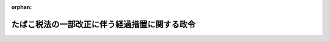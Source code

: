 .. _427CO0000000156_20250401_507CO0000000006:

:orphan:

==============================================
たばこ税法の一部改正に伴う経過措置に関する政令
==============================================

.. raw:: html
    
    
    <main id="contentsLaw" class="active">
    <div id="innerDocument" class="active">
    
    
    
    
    <div style="margin-bottom: 12px;">
    <div id="lawTitleNo" style="font-size: 1.067rem; font-weight: bold;" class="_shokanBoxParent">平成二十七年政令第百五十六号<div class="_shokanBox"></div>
    <div class="_inyoBox" id="_inyo_"></div>
    </div>
    <div id="lawTitle" style="margin-left: 3rem; font-size: 1.5rem; font-weight: bold; line-height: 1.25em;" class="_shokanBoxParent">
    <span data-xpath="">たばこ税法の一部改正に伴う経過措置に関する政令</span><div class="_shokanBox" id="_shokan_"><div class="_shokanBtnIcons"></div></div>
    <div class="_inyoBox" id="_inyo_"></div>
    </div>
    </div><section id="EnactStatement" class="active EnactStatement"><div class="_div_EnactStatement _shokanBoxParent" style="text-indent: 1em;">
    <span data-xpath="">内閣は、所得税法等の一部を改正する法律（平成二十七年法律第九号）の施行に伴い、同法附則第五十二条第二項及び第六項（これらの規定を同条第九項、第十一項及び第十三項において準用する場合を含む。）並びに関係法律の規定に基づき、この政令を制定する。</span><div class="_shokanBox" id="_shokan_"><div class="_shokanBtnIcons"></div></div>
    <div class="_inyoBox" id="_inyo_"></div>
    </div></section><section id="MainProvision" class="active MainProvision"><section id="" class="active Article"><div style="margin-left: 1em; font-weight: bold;" class="_div_ArticleCaption _shokanBoxParent">
    <span data-xpath="">（手持品課税に係る申告等）</span><div class="_shokanBox" id="_shokan_"><div class="_shokanBtnIcons"></div></div>
    <div class="_inyoBox" id="_inyo_"></div>
    </div>
    <div style="margin-left: 1em; text-indent: -1em;" id="" class="_div_ArticleTitle _shokanBoxParent">
    <span style="font-weight: bold;">第一条</span>　<span data-xpath="">所得税法等の一部を改正する法律（平成二十七年法律第九号。以下「改正法」という。）附則第五十二条第二項に規定する申告書には、同項各号に掲げる事項のほか、次に掲げる事項を記載しなければならない。</span><div class="_shokanBox" id="_shokan_"><div class="_shokanBtnIcons"></div></div>
    <div class="_inyoBox" id="_inyo_"></div>
    </div>
    <div id="" style="margin-left: 2em; text-indent: -1em;" class="_div_ItemSentence _shokanBoxParent">
    <span style="font-weight: bold;">一</span>　<span data-xpath="">申告者の住所（住所がない場合には、居所。以下この条において同じ。）、氏名又は名称及び個人番号（行政手続における特定の個人を識別するための番号の利用等に関する法律（平成二十五年法律第二十七号）第二条第五項に規定する個人番号をいう。以下この号及び附則第二項において同じ。）又は法人番号（同条第十六項に規定する法人番号をいう。以下この条及び附則第二項において同じ。）（個人番号を有しない個人にあっては、住所及び氏名）</span><div class="_shokanBox" id="_shokan_"><div class="_shokanBtnIcons"></div></div>
    <div class="_inyoBox" id="_inyo_"></div>
    </div>
    <div id="" style="margin-left: 2em; text-indent: -1em;" class="_div_ItemSentence _shokanBoxParent">
    <span style="font-weight: bold;">二</span>　<span data-xpath="">貯蔵場所（たばこ事業法（昭和五十九年法律第六十八号）第九条第六項に規定する小売販売業者にあっては、同法第二十二条第一項に規定する営業所。以下この条において同じ。）の所在地及び名称</span><div class="_shokanBox" id="_shokan_"><div class="_shokanBtnIcons"></div></div>
    <div class="_inyoBox" id="_inyo_"></div>
    </div>
    <div style="margin-left: 1em; text-indent: -1em;" class="_div_ParagraphSentence _shokanBoxParent">
    <span style="font-weight: bold;">２</span>　<span data-xpath="">たばこ税法施行令（昭和六十年政令第五号）第十一条第二項から第五項までの規定は、前項の申告書を提出する義務がある者が当該申告書の提出期限前に当該申告書を提出しないで死亡した場合について準用する。</span><div class="_shokanBox" id="_shokan_"><div class="_shokanBtnIcons"></div></div>
    <div class="_inyoBox" id="_inyo_"></div>
    </div>
    <div style="margin-left: 1em; text-indent: -1em;" class="_div_ParagraphSentence _shokanBoxParent">
    <span style="font-weight: bold;">３</span>　<span data-xpath="">改正法附則第五十二条第六項の確認を受けようとする者は、次に掲げる事項を記載した申請書に、当該紙巻たばこ三級品（改正法第五条の規定による改正前のたばこ税法（昭和五十九年法律第七十二号）附則第二条に規定する第一種の製造たばこをいう。以下この条において同じ。）につき改正法附則第五十二条第一項の規定の適用を受けた者を通じて同条第二項の税務署長から交付を受けた手持品課税対象証明書（当該紙巻たばこ三級品が同条第一項の規定によるたばこ税を課された、又は課されるべきものであることを証明した書類をいう。）を添付し、これを同条第六項の税務署長に提出しなければならない。</span><div class="_shokanBox" id="_shokan_"><div class="_shokanBtnIcons"></div></div>
    <div class="_inyoBox" id="_inyo_"></div>
    </div>
    <div id="" style="margin-left: 2em; text-indent: -1em;" class="_div_ItemSentence _shokanBoxParent">
    <span style="font-weight: bold;">一</span>　<span data-xpath="">申請者の住所及び氏名又は名称並びに法人にあっては、法人番号</span><div class="_shokanBox" id="_shokan_"><div class="_shokanBtnIcons"></div></div>
    <div class="_inyoBox" id="_inyo_"></div>
    </div>
    <div id="" style="margin-left: 2em; text-indent: -1em;" class="_div_ItemSentence _shokanBoxParent">
    <span style="font-weight: bold;">二</span>　<span data-xpath="">当該製造場の所在地及び名称</span><div class="_shokanBox" id="_shokan_"><div class="_shokanBtnIcons"></div></div>
    <div class="_inyoBox" id="_inyo_"></div>
    </div>
    <div id="" style="margin-left: 2em; text-indent: -1em;" class="_div_ItemSentence _shokanBoxParent">
    <span style="font-weight: bold;">三</span>　<span data-xpath="">当該紙巻たばこ三級品を当該製造場に戻し、又は移送した者の住所及び氏名又は名称</span><div class="_shokanBox" id="_shokan_"><div class="_shokanBtnIcons"></div></div>
    <div class="_inyoBox" id="_inyo_"></div>
    </div>
    <div id="" style="margin-left: 2em; text-indent: -1em;" class="_div_ItemSentence _shokanBoxParent">
    <span style="font-weight: bold;">四</span>　<span data-xpath="">当該紙巻たばこ三級品の数量</span><div class="_shokanBox" id="_shokan_"><div class="_shokanBtnIcons"></div></div>
    <div class="_inyoBox" id="_inyo_"></div>
    </div>
    <div id="" style="margin-left: 2em; text-indent: -1em;" class="_div_ItemSentence _shokanBoxParent">
    <span style="font-weight: bold;">五</span>　<span data-xpath="">当該紙巻たばこ三級品につき改正法附則第五十二条第一項の規定の適用を受けた者の住所及び氏名又は名称並びにその適用を受けた時における当該紙巻たばこ三級品の貯蔵場所の所在地及び名称</span><div class="_shokanBox" id="_shokan_"><div class="_shokanBtnIcons"></div></div>
    <div class="_inyoBox" id="_inyo_"></div>
    </div>
    <div id="" style="margin-left: 2em; text-indent: -1em;" class="_div_ItemSentence _shokanBoxParent">
    <span style="font-weight: bold;">六</span>　<span data-xpath="">その他参考となるべき事項</span><div class="_shokanBox" id="_shokan_"><div class="_shokanBtnIcons"></div></div>
    <div class="_inyoBox" id="_inyo_"></div>
    </div>
    <div style="margin-left: 1em; text-indent: -1em;" class="_div_ParagraphSentence _shokanBoxParent">
    <span style="font-weight: bold;">４</span>　<span data-xpath="">前項に規定する手持品課税対象証明書の交付を受けようとする改正法附則第五十二条第一項の規定の適用を受けた者は、次に掲げる事項を記載した申請書を当該税務署長に提出しなければならない。</span><div class="_shokanBox" id="_shokan_"><div class="_shokanBtnIcons"></div></div>
    <div class="_inyoBox" id="_inyo_"></div>
    </div>
    <div id="" style="margin-left: 2em; text-indent: -1em;" class="_div_ItemSentence _shokanBoxParent">
    <span style="font-weight: bold;">一</span>　<span data-xpath="">申請者の住所及び氏名又は名称並びに法人にあっては、法人番号</span><div class="_shokanBox" id="_shokan_"><div class="_shokanBtnIcons"></div></div>
    <div class="_inyoBox" id="_inyo_"></div>
    </div>
    <div id="" style="margin-left: 2em; text-indent: -1em;" class="_div_ItemSentence _shokanBoxParent">
    <span style="font-weight: bold;">二</span>　<span data-xpath="">当該紙巻たばこ三級品につき改正法附則第五十二条第一項の規定の適用を受けた時における当該紙巻たばこ三級品の貯蔵場所の所在地及び名称</span><div class="_shokanBox" id="_shokan_"><div class="_shokanBtnIcons"></div></div>
    <div class="_inyoBox" id="_inyo_"></div>
    </div>
    <div id="" style="margin-left: 2em; text-indent: -1em;" class="_div_ItemSentence _shokanBoxParent">
    <span style="font-weight: bold;">三</span>　<span data-xpath="">当該紙巻たばこ三級品の数量</span><div class="_shokanBox" id="_shokan_"><div class="_shokanBtnIcons"></div></div>
    <div class="_inyoBox" id="_inyo_"></div>
    </div>
    <div id="" style="margin-left: 2em; text-indent: -1em;" class="_div_ItemSentence _shokanBoxParent">
    <span style="font-weight: bold;">四</span>　<span data-xpath="">当該紙巻たばこ三級品を製造たばこの製造場から移出した製造たばこ製造者（たばこ税法第六条第四項に規定する製造たばこ製造者をいう。）の住所及び氏名又は名称並びに当該紙巻たばこ三級品の戻入れ又は移入に係る製造たばこの製造場の所在地及び名称</span><div class="_shokanBox" id="_shokan_"><div class="_shokanBtnIcons"></div></div>
    <div class="_inyoBox" id="_inyo_"></div>
    </div>
    <div id="" style="margin-left: 2em; text-indent: -1em;" class="_div_ItemSentence _shokanBoxParent">
    <span style="font-weight: bold;">五</span>　<span data-xpath="">その他参考となるべき事項</span><div class="_shokanBox" id="_shokan_"><div class="_shokanBtnIcons"></div></div>
    <div class="_inyoBox" id="_inyo_"></div>
    </div>
    <div style="margin-left: 1em; text-indent: -1em;" class="_div_ParagraphSentence _shokanBoxParent">
    <span style="font-weight: bold;">５</span>　<span data-xpath="">第三項の申請書の提出を受けた税務署長は、改正法附則第五十二条第六項の確認をしたときは、当該確認の内容を記載した書類により、その旨を当該申請書を提出した者に通知しなければならない。</span><div class="_shokanBox" id="_shokan_"><div class="_shokanBtnIcons"></div></div>
    <div class="_inyoBox" id="_inyo_"></div>
    </div>
    <div style="margin-left: 1em; text-indent: -1em;" class="_div_ParagraphSentence _shokanBoxParent">
    <span style="font-weight: bold;">６</span>　<span data-xpath="">改正法附則第五十二条第六項第一号に規定する政令で定めるものは、同項に規定する製造たばこ製造者がその製造場から移出した紙巻たばこ三級品のうち同条第一項の規定によりたばこ税を課された、又は課されるべきものでたばこ税法施行令第九条第一項各号に掲げる製造たばこに該当するものとする。</span><div class="_shokanBox" id="_shokan_"><div class="_shokanBtnIcons"></div></div>
    <div class="_inyoBox" id="_inyo_"></div>
    </div>
    <div style="margin-left: 1em; text-indent: -1em;" class="_div_ParagraphSentence _shokanBoxParent">
    <span style="font-weight: bold;">７</span>　<span data-xpath="">前各項の規定は、改正法附則第五十二条第八項の規定によりたばこ税を課する場合について準用する。</span><span data-xpath="">この場合において、第一項中「附則第五十二条第二項」とあるのは「附則第五十二条第九項において準用する同条第二項」と、第三項中「附則第五十二条第六項」とあるのは「附則第五十二条第九項において準用する同条第六項」と、「附則第五十二条第一項」とあるのは「附則第五十二条第八項」と、「同条第二項」とあるのは「同条第九項において準用する同条第二項」と、「同条第一項」とあるのは「同条第八項」と、「同条第六項」とあるのは「同条第九項において準用する同条第六項」と、第四項中「附則第五十二条第一項」とあるのは「附則第五十二条第八項」と、第五項中「附則第五十二条第六項」とあるのは「附則第五十二条第九項において準用する同条第六項」と、前項中「附則第五十二条第六項第一号」とあるのは「附則第五十二条第九項において準用する同条第六項第一号」と、「同条第一項」とあるのは「同条第八項」と読み替えるものとする。</span><div class="_shokanBox" id="_shokan_"><div class="_shokanBtnIcons"></div></div>
    <div class="_inyoBox" id="_inyo_"></div>
    </div>
    <div style="margin-left: 1em; text-indent: -1em;" class="_div_ParagraphSentence _shokanBoxParent">
    <span style="font-weight: bold;">８</span>　<span data-xpath="">第一項から第六項までの規定は、改正法附則第五十二条第十項の規定によりたばこ税を課する場合について準用する。</span><span data-xpath="">この場合において、第一項中「附則第五十二条第二項」とあるのは「附則第五十二条第十一項において準用する同条第二項」と、第三項中「附則第五十二条第六項」とあるのは「附則第五十二条第十一項において準用する同条第六項」と、「附則第五十二条第一項」とあるのは「附則第五十二条第十項」と、「同条第二項」とあるのは「同条第十一項において準用する同条第二項」と、「同条第一項」とあるのは「同条第十項」と、「同条第六項」とあるのは「同条第十一項において準用する同条第六項」と、第四項中「附則第五十二条第一項」とあるのは「附則第五十二条第十項」と、第五項中「附則第五十二条第六項」とあるのは「附則第五十二条第十一項において準用する同条第六項」と、第六項中「附則第五十二条第六項第一号」とあるのは「附則第五十二条第十一項において準用する同条第六項第一号」と、「同条第一項」とあるのは「同条第十項」と読み替えるものとする。</span><div class="_shokanBox" id="_shokan_"><div class="_shokanBtnIcons"></div></div>
    <div class="_inyoBox" id="_inyo_"></div>
    </div>
    <div style="margin-left: 1em; text-indent: -1em;" class="_div_ParagraphSentence _shokanBoxParent">
    <span style="font-weight: bold;">９</span>　<span data-xpath="">第一項から第六項までの規定は、改正法附則第五十二条第十二項の規定によりたばこ税を課する場合について準用する。</span><span data-xpath="">この場合において、第一項中「附則第五十二条第二項」とあるのは「附則第五十二条第十三項において準用する同条第二項」と、第三項中「附則第五十二条第六項」とあるのは「附則第五十二条第十三項において準用する同条第六項」と、「附則第五十二条第一項」とあるのは「附則第五十二条第十二項」と、「同条第二項」とあるのは「同条第十三項において準用する同条第二項」と、「同条第一項」とあるのは「同条第十二項」と、「同条第六項」とあるのは「同条第十三項において準用する同条第六項」と、第四項中「附則第五十二条第一項」とあるのは「附則第五十二条第十二項」と、第五項中「附則第五十二条第六項」とあるのは「附則第五十二条第十三項において準用する同条第六項」と、第六項中「附則第五十二条第六項第一号」とあるのは「附則第五十二条第十三項において準用する同条第六項第一号」と、「同条第一項」とあるのは「同条第十二項」と読み替えるものとする。</span><div class="_shokanBox" id="_shokan_"><div class="_shokanBtnIcons"></div></div>
    <div class="_inyoBox" id="_inyo_"></div>
    </div></section><section id="" class="active Article"><div style="margin-left: 1em; font-weight: bold;" class="_div_ArticleCaption _shokanBoxParent">
    <span data-xpath="">（国税収納金整理資金に関する法律施行令の適用の特例）</span><div class="_shokanBox" id="_shokan_"><div class="_shokanBtnIcons"></div></div>
    <div class="_inyoBox" id="_inyo_"></div>
    </div>
    <div style="margin-left: 1em; text-indent: -1em;" id="" class="_div_ArticleTitle _shokanBoxParent">
    <span style="font-weight: bold;">第二条</span>　<span data-xpath="">改正法附則第五十二条第六項（同条第九項、第十一項又は第十三項において準用する場合を含む。）の規定による還付金又は改正法附則第百五条第三項（同条第六項、第八項又は第十項において準用する場合を含む。）の規定による還付金は、国税収納金整理資金に関する法律施行令（昭和二十九年政令第五十一号）の規定の適用については、それぞれ同令第二条第九号に掲げる還付金又は同令附則第十二項に規定する還付金とみなす。</span><div class="_shokanBox" id="_shokan_"><div class="_shokanBtnIcons"></div></div>
    <div class="_inyoBox" id="_inyo_"></div>
    </div>
    <div style="margin-left: 1em; text-indent: -1em;" class="_div_ParagraphSentence _shokanBoxParent">
    <span style="font-weight: bold;">２</span>　<span data-xpath="">改正法附則第五十二条第十二項の規定により課するたばこ税及び改正法附則第百五条第九項の規定により課するたばこ特別税に係るたばこ税法施行令の一部を改正する政令（平成三十年政令第百三十七号。以下この項において「改正令」という。）附則第九条の規定による改正後の国税収納金整理資金に関する法律施行令（以下この項において「新令」という。）附則第十四項の規定の適用については、改正令附則第十条第一項の規定にかかわらず、新令附則第十四項中「千分の八百九十二」とあるのは「千分の九百」と、「千分の百八」とあるのは「千分の百」とする。</span><div class="_shokanBox" id="_shokan_"><div class="_shokanBtnIcons"></div></div>
    <div class="_inyoBox" id="_inyo_"></div>
    </div></section><section id="" class="active Article"><div style="margin-left: 1em; font-weight: bold;" class="_div_ArticleCaption _shokanBoxParent">
    <span data-xpath="">（国税通則法施行令の適用の特例）</span><div class="_shokanBox" id="_shokan_"><div class="_shokanBtnIcons"></div></div>
    <div class="_inyoBox" id="_inyo_"></div>
    </div>
    <div style="margin-left: 1em; text-indent: -1em;" id="" class="_div_ArticleTitle _shokanBoxParent">
    <span style="font-weight: bold;">第三条</span>　<span data-xpath="">改正法附則第五十二条第十四項の規定の適用がある場合におけるたばこ税及び改正法附則第百五条第十一項の規定の適用がある場合におけるたばこ特別税に係る国税通則法施行令（昭和三十七年政令第百三十五号）第五十三条の規定の適用については、同条第二号中「の罪」とあるのは、「並びに所得税法等の一部を改正する法律（平成二十七年法律第九号）附則第五十二条第十四項（たばこ税に係る手持品課税）及び第百五条第十一項（たばこ特別税に係る手持品課税）の罪」とする。</span><div class="_shokanBox" id="_shokan_"><div class="_shokanBtnIcons"></div></div>
    <div class="_inyoBox" id="_inyo_"></div>
    </div></section></section><section id="" class="active SupplProvision"><div class="_div_SupplProvisionLabel SupplProvisionLabel _shokanBoxParent" style="margin-bottom: 10px; margin-left: 3em; font-weight: bold;">
    <span data-xpath="">附　則</span><div class="_shokanBox" id="_shokan_"><div class="_shokanBtnIcons"></div></div>
    <div class="_inyoBox" id="_inyo_"></div>
    </div>
    <section class="active Paragraph"><div id="" style="margin-left: 1em; font-weight: bold;" class="_div_ParagraphCaption _shokanBoxParent">
    <span data-xpath="">（施行期日）</span><div class="_shokanBox"></div>
    <div class="_inyoBox"></div>
    </div>
    <div style="margin-left: 1em; text-indent: -1em;" class="_div_ParagraphSentence _shokanBoxParent">
    <span style="font-weight: bold;">１</span>　<span data-xpath="">この政令は、平成二十八年四月一日から施行する。</span><div class="_shokanBox" id="_shokan_"><div class="_shokanBtnIcons"></div></div>
    <div class="_inyoBox" id="_inyo_"></div>
    </div></section><section class="active Paragraph"><div id="" style="margin-left: 1em; font-weight: bold;" class="_div_ParagraphCaption _shokanBoxParent">
    <span data-xpath="">（経過措置）</span><div class="_shokanBox"></div>
    <div class="_inyoBox"></div>
    </div>
    <div style="margin-left: 1em; text-indent: -1em;" class="_div_ParagraphSentence _shokanBoxParent">
    <span style="font-weight: bold;">２</span>　<span data-xpath="">第一条第一項（個人番号及び法人番号に係る部分に限り、同条第七項から第九項までにおいて準用する場合を含む。）の規定は行政手続における特定の個人を識別するための番号の利用等に関する法律附則第一条第四号に掲げる規定の施行の日以後に改正法附則第五十二条第一項、第八項、第十項又は第十二項の規定により課するたばこ税に係る同条第二項（同条第九項、第十一項又は第十三項において準用する場合を含む。）の申告書について、第一条第三項（個人番号及び法人番号に係る部分に限り、同条第七項から第九項までにおいて準用する場合を含む。以下同じ。）及び第四項（個人番号及び法人番号に係る部分に限り、同条第七項から第九項までにおいて準用する場合を含む。以下同じ。）の規定は同日以後に提出する同条第三項及び第四項の申請書について、それぞれ適用する。</span><div class="_shokanBox" id="_shokan_"><div class="_shokanBtnIcons"></div></div>
    <div class="_inyoBox" id="_inyo_"></div>
    </div></section></section><section id="" class="active SupplProvision"><div class="_div_SupplProvisionLabel SupplProvisionLabel _shokanBoxParent" style="margin-bottom: 10px; margin-left: 3em; font-weight: bold;">
    <span data-xpath="">附　則</span>　（平成二八年三月三一日政令第一六七号）<div class="_shokanBox" id="_shokan_"><div class="_shokanBtnIcons"></div></div>
    <div class="_inyoBox" id="_inyo_"></div>
    </div>
    <section class="active Paragraph"><div id="" style="margin-left: 1em; font-weight: bold;" class="_div_ParagraphCaption _shokanBoxParent">
    <span data-xpath="">（施行期日）</span><div class="_shokanBox"></div>
    <div class="_inyoBox"></div>
    </div>
    <div style="margin-left: 1em; text-indent: -1em;" class="_div_ParagraphSentence _shokanBoxParent">
    <span style="font-weight: bold;">１</span>　<span data-xpath="">この政令は、平成二十九年一月一日から施行する。</span><span data-xpath="">ただし、第一条第二項の改正規定は、平成二十八年四月一日から施行する。</span><div class="_shokanBox" id="_shokan_"><div class="_shokanBtnIcons"></div></div>
    <div class="_inyoBox" id="_inyo_"></div>
    </div></section><section class="active Paragraph"><div id="" style="margin-left: 1em; font-weight: bold;" class="_div_ParagraphCaption _shokanBoxParent">
    <span data-xpath="">（経過措置）</span><div class="_shokanBox"></div>
    <div class="_inyoBox"></div>
    </div>
    <div style="margin-left: 1em; text-indent: -1em;" class="_div_ParagraphSentence _shokanBoxParent">
    <span style="font-weight: bold;">２</span>　<span data-xpath="">この政令による改正後のたばこ税法の一部改正に伴う経過措置に関する政令第一条第三項及び第四項（これらの規定を同条第七項から第九項までにおいて準用する場合を含む。以下同じ。）の規定は、この政令の施行の日以後に提出する同条第三項又は第四項の申請書について適用し、同日前に提出したこの政令による改正前のたばこ税法の一部改正に伴う経過措置に関する政令第一条第三項又は第四項の申請書については、なお従前の例による。</span><div class="_shokanBox" id="_shokan_"><div class="_shokanBtnIcons"></div></div>
    <div class="_inyoBox" id="_inyo_"></div>
    </div></section></section><section id="" class="active SupplProvision"><div class="_div_SupplProvisionLabel SupplProvisionLabel _shokanBoxParent" style="margin-bottom: 10px; margin-left: 3em; font-weight: bold;">
    <span data-xpath="">附　則</span>　（平成二九年三月三一日政令第一一二号）　抄<div class="_shokanBox" id="_shokan_"><div class="_shokanBtnIcons"></div></div>
    <div class="_inyoBox" id="_inyo_"></div>
    </div>
    <section id="" class="active Article"><div style="margin-left: 1em; font-weight: bold;" class="_div_ArticleCaption _shokanBoxParent">
    <span data-xpath="">（施行期日）</span><div class="_shokanBox" id="_shokan_"><div class="_shokanBtnIcons"></div></div>
    <div class="_inyoBox" id="_inyo_"></div>
    </div>
    <div style="margin-left: 1em; text-indent: -1em;" id="" class="_div_ArticleTitle _shokanBoxParent">
    <span style="font-weight: bold;">第一条</span>　<span data-xpath="">この政令は、平成二十九年四月一日から施行する。</span><span data-xpath="">ただし、次の各号に掲げる規定は、当該各号に定める日から施行する。</span><div class="_shokanBox" id="_shokan_"><div class="_shokanBtnIcons"></div></div>
    <div class="_inyoBox" id="_inyo_"></div>
    </div>
    <div id="" style="margin-left: 2em; text-indent: -1em;" class="_div_ItemSentence _shokanBoxParent">
    <span style="font-weight: bold;">一及び二</span>　<span data-xpath="">略</span><div class="_shokanBox" id="_shokan_"><div class="_shokanBtnIcons"></div></div>
    <div class="_inyoBox" id="_inyo_"></div>
    </div>
    <div id="" style="margin-left: 2em; text-indent: -1em;" class="_div_ItemSentence _shokanBoxParent">
    <span style="font-weight: bold;">三</span>　<span data-xpath="">目次の改正規定、第一条の改正規定、第五条第六号の改正規定（同号ハに係る部分を除く。）、第十一条の改正規定及び本則に一章を加える改正規定並びに附則第三条から第十五条までの規定</span>　<span data-xpath="">平成三十年四月一日</span><div class="_shokanBox" id="_shokan_"><div class="_shokanBtnIcons"></div></div>
    <div class="_inyoBox" id="_inyo_"></div>
    </div></section></section><section id="" class="active SupplProvision"><div class="_div_SupplProvisionLabel SupplProvisionLabel _shokanBoxParent" style="margin-bottom: 10px; margin-left: 3em; font-weight: bold;">
    <span data-xpath="">附　則</span>　（平成三〇年三月三一日政令第一三七号）　抄<div class="_shokanBox" id="_shokan_"><div class="_shokanBtnIcons"></div></div>
    <div class="_inyoBox" id="_inyo_"></div>
    </div>
    <section id="" class="active Article"><div style="margin-left: 1em; font-weight: bold;" class="_div_ArticleCaption _shokanBoxParent">
    <span data-xpath="">（施行期日）</span><div class="_shokanBox" id="_shokan_"><div class="_shokanBtnIcons"></div></div>
    <div class="_inyoBox" id="_inyo_"></div>
    </div>
    <div style="margin-left: 1em; text-indent: -1em;" id="" class="_div_ArticleTitle _shokanBoxParent">
    <span style="font-weight: bold;">第一条</span>　<span data-xpath="">この政令は、平成三十年十月一日から施行する。</span><span data-xpath="">ただし、第四条の改正規定、同条の次に一条を加える改正規定及び第五条（見出しを含む。）の改正規定並びに附則第十一条（たばこ税法の一部改正に伴う経過措置に関する政令（平成二十七年政令第百五十六号）第二条の見出しの改正規定及び同条に一項を加える改正規定を除く。）の規定は、同年四月一日から施行する。</span><div class="_shokanBox" id="_shokan_"><div class="_shokanBtnIcons"></div></div>
    <div class="_inyoBox" id="_inyo_"></div>
    </div></section></section><section id="" class="active SupplProvision"><div class="_div_SupplProvisionLabel SupplProvisionLabel _shokanBoxParent" style="margin-bottom: 10px; margin-left: 3em; font-weight: bold;">
    <span data-xpath="">附　則</span>　（令和三年三月三一日政令第一二九号）<div class="_shokanBox" id="_shokan_"><div class="_shokanBtnIcons"></div></div>
    <div class="_inyoBox" id="_inyo_"></div>
    </div>
    <section class="active Paragraph"><div style="text-indent: 1em;" class="_div_ParagraphSentence _shokanBoxParent">
    <span data-xpath="">この政令は、令和三年四月一日から施行する。</span><div class="_shokanBox" id="_shokan_"><div class="_shokanBtnIcons"></div></div>
    <div class="_inyoBox" id="_inyo_"></div>
    </div></section></section><section id="" class="active SupplProvision"><div class="_div_SupplProvisionLabel SupplProvisionLabel _shokanBoxParent" style="margin-bottom: 10px; margin-left: 3em; font-weight: bold;">
    <span data-xpath="">附　則</span>　（令和七年一月一七日政令第六号）　抄<div class="_shokanBox" id="_shokan_"><div class="_shokanBtnIcons"></div></div>
    <div class="_inyoBox" id="_inyo_"></div>
    </div>
    <section class="active Paragraph"><div style="text-indent: 1em;" class="_div_ParagraphSentence _shokanBoxParent">
    <span data-xpath="">この政令は、改正法附則第一条第二号に掲げる規定の施行の日（令和七年四月一日）から施行する。</span><div class="_shokanBox" id="_shokan_"><div class="_shokanBtnIcons"></div></div>
    <div class="_inyoBox" id="_inyo_"></div>
    </div></section></section>
    
    
    
    
    
    </div>
    </main>
    
    
